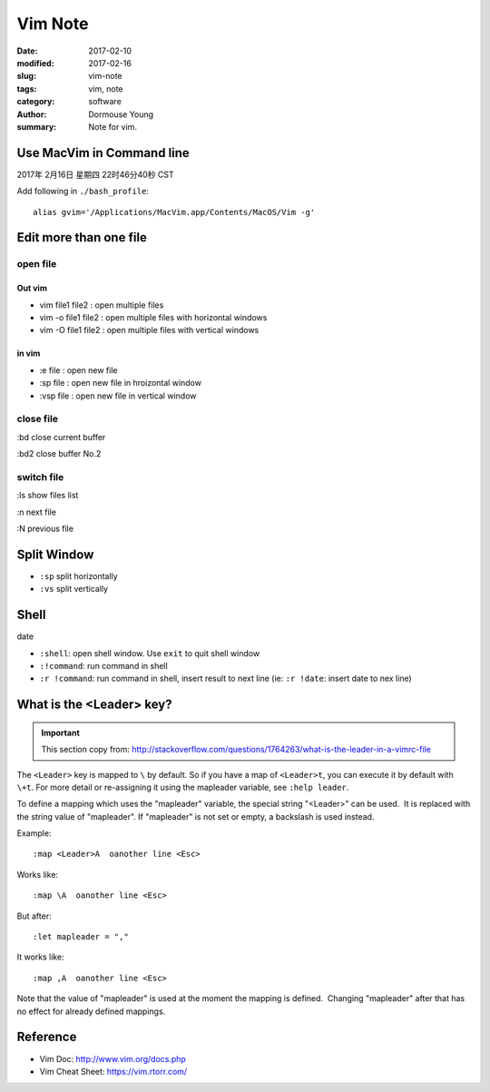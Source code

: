 Vim Note
********

:date: 2017-02-10
:modified: 2017-02-16
:slug: vim-note
:tags: vim, note
:category: software
:author: Dormouse Young
:summary: Note for vim.

Use MacVim in Command line
==========================

2017年 2月16日 星期四 22时46分40秒 CST

Add following in ``./bash_profile``::

    alias gvim='/Applications/MacVim.app/Contents/MacOS/Vim -g'

Edit more than one file
=======================

open file
---------

Out vim
^^^^^^^

- vim file1 file2 : open multiple files
- vim  -o file1 file2 : open multiple files with horizontal windows 
- vim  -O file1 file2 : open multiple files with vertical windows 

in vim
^^^^^^

- :e file : open new file
- :sp file : open new file in hroizontal window
- :vsp file : open new file in vertical window


close file
----------

:bd close current buffer

:bd2 close buffer No.2

switch file
-----------

:ls show files list

:n next file

:N previous file


Split Window
============

- ``:sp`` split horizontally
- ``:vs`` split vertically

Shell
=====

date

- ``:shell``: open shell window. Use ``exit`` to quit shell window
- ``:!command``: run command in shell
- ``:r !command``: run command in shell, insert result to next line
  (ie: ``:r !date``: insert date to nex line)


What is the <Leader> key?
=========================

.. IMPORTANT::

    This section copy from:
    http://stackoverflow.com/questions/1764263/what-is-the-leader-in-a-vimrc-file

The ``<Leader>`` key is mapped to ``\`` by default. So if you have a map of
``<Leader>t``, you can execute it by default with ``\+t``. For more detail
or re-assigning it using the mapleader variable, see ``:help leader``.

To define a mapping which uses the "mapleader" variable, the special string
"<Leader>" can be used.  It is replaced with the string value of "mapleader".
If "mapleader" is not set or empty, a backslash is used instead.  

Example::

    :map <Leader>A  oanother line <Esc>

Works like::

    :map \A  oanother line <Esc>

But after::

    :let mapleader = ","

It works like::

    :map ,A  oanother line <Esc>

Note that the value of "mapleader" is used at the moment the mapping is
defined.  Changing "mapleader" after that has no effect for already defined
mappings.


Reference
=========

- Vim Doc: http://www.vim.org/docs.php
- Vim Cheat Sheet: https://vim.rtorr.com/
